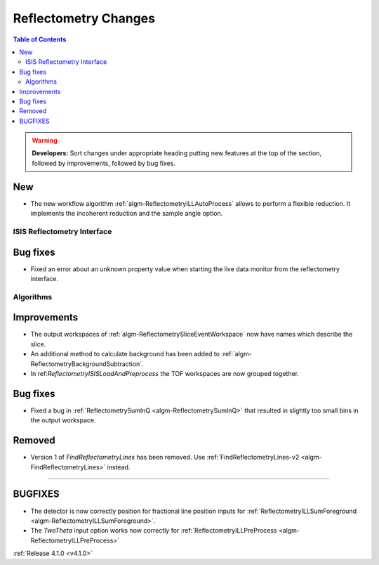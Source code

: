 =====================
Reflectometry Changes
=====================

.. contents:: Table of Contents
   :local:

.. warning:: **Developers:** Sort changes under appropriate heading
    putting new features at the top of the section, followed by
    improvements, followed by bug fixes.

New
###

- The new workflow algorithm :ref:`algm-ReflectometryILLAutoProcess` allows to perform a flexible reduction. It implements the incoherent reduction and the sample angle option.

ISIS Reflectometry Interface
----------------------------

Bug fixes
#########

- Fixed an error about an unknown property value when starting the live data monitor from the reflectometry interface.
	
Algorithms
----------

Improvements
############

- The output workspaces of :ref:`algm-ReflectometrySliceEventWorkspace` now have names which describe the slice.
- An additional method to calculate background has been added to :ref:`algm-ReflectometryBackgroundSubtraction`.
- In ref:`ReflectometryISISLoadAndPreprocess` the TOF workspaces are now grouped together.

Bug fixes
#########

- Fixed a bug in :ref:`ReflectometrySumInQ <algm-ReflectometrySumInQ>` that resulted in slightly too small bins in the output workspace.

Removed
#######

- Version 1 of `FindReflectometryLines` has been removed. Use :ref:`FindReflectometryLines-v2 <algm-FindReflectometryLines>` instead.
=======


BUGFIXES
########

- The detector is now correctly position for fractional line position inputs for :ref:`ReflectometryILLSumForeground <algm-ReflectometryILLSumForeground>`.
- The `TwoTheta` input option works now correctly for :ref:`ReflectometryILLPreProcess <algm-ReflectometryILLPreProcess>`


:ref:`Release 4.1.0 <v4.1.0>`
